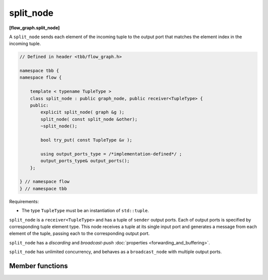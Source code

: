 ==========
split_node
==========
**[flow_graph.split_node]**

A ``split_node`` sends each element of the incoming tuple to the output port that matches the element index
in the incoming tuple.

.. code:: cpp

    // Defined in header <tbb/flow_graph.h>

    namespace tbb {
    namespace flow {

        template < typename TupleType >
        class split_node : public graph_node, public receiver<TupleType> {
        public:
            explicit split_node( graph &g );
            split_node( const split_node &other);
            ~split_node();

            bool try_put( const TupleType &v );

            using output_ports_type = /*implementation-defined*/ ;
            output_ports_type& output_ports();
        };

    } // namespace flow
    } // namespace tbb

Requirements:

* The type ``TupleType`` must be an instantiation of ``std::tuple``.

``split_node`` is a ``receiver<TupleType>`` and has a tuple of ``sender`` output ports. Each of output
ports is specified by corresponding tuple element type. This node receives a tuple at its single input
port and generates a message from each element of the tuple, passing each to the corresponding output port.

``split_node`` has a `discarding` and `broadcast-push` :doc:`properties <forwarding_and_buffering>`.

``split_node`` has unlimited concurrency, and behaves as a ``broadcast_node`` with multiple output ports.

Member functions
----------------

.. cpp:function:: explicit split_node( graph &g )

  Constructs a ``split_node`` registered with graph ``g``.

.. cpp:function:: split_node( const split_node &other)

  Constructs a ``split_node`` that has the same initial state that
  ``other`` had when it was constructed. The ``split_node`` that is
  constructed has a reference to the same ``graph`` object as
  ``other``. The predecessors and successors of ``other`` are not
  copied.

.. cpp:function:: ~split_node()

  Destructor

.. cpp:function:: bool try_put( const TupleType &v )

  Broadcasts each element of the incoming tuple to the nodes connected
  to the ``split_node`` output ports. The element at index ``i`` of
  ``v`` will be broadcast through the ``i``\ :sup:`th` output port.

  **Returns**: ``true``

.. cpp:function:: output_ports_type& output_ports()

  **Returns**: a tuple of output ports.
